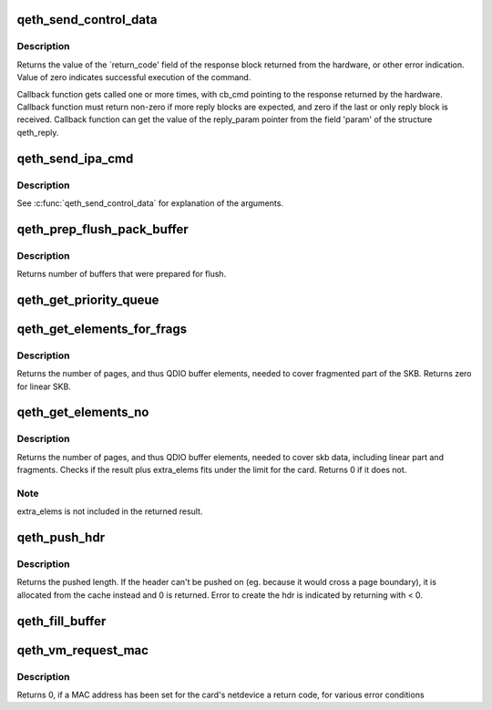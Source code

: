 .. -*- coding: utf-8; mode: rst -*-
.. src-file: drivers/s390/net/qeth_core_main.c

.. _`qeth_send_control_data`:

qeth_send_control_data
======================

.. c:function:: int qeth_send_control_data(struct qeth_card *card, int len, struct qeth_cmd_buffer *iob, int (*reply_cb)(struct qeth_card *cb_card, struct qeth_reply *cb_reply, unsigned long cb_cmd), void *reply_param)

    send control command to the card

    :param struct qeth_card \*card:
        qeth_card structure pointer

    :param int len:
        size of the command buffer

    :param struct qeth_cmd_buffer \*iob:
        qeth_cmd_buffer pointer

    :param int (\*reply_cb)(struct qeth_card \*cb_card, struct qeth_reply \*cb_reply, unsigned long cb_cmd):
        callback function pointer

    :param void \*reply_param:
        private pointer passed to the callback

.. _`qeth_send_control_data.description`:

Description
-----------

Returns the value of the \`return_code' field of the response
block returned from the hardware, or other error indication.
Value of zero indicates successful execution of the command.

Callback function gets called one or more times, with cb_cmd
pointing to the response returned by the hardware. Callback
function must return non-zero if more reply blocks are expected,
and zero if the last or only reply block is received. Callback
function can get the value of the reply_param pointer from the
field 'param' of the structure qeth_reply.

.. _`qeth_send_ipa_cmd`:

qeth_send_ipa_cmd
=================

.. c:function:: int qeth_send_ipa_cmd(struct qeth_card *card, struct qeth_cmd_buffer *iob, int (*reply_cb)(struct qeth_card *, struct qeth_reply*, unsigned long), void *reply_param)

    send an IPA command

    :param struct qeth_card \*card:
        *undescribed*

    :param struct qeth_cmd_buffer \*iob:
        *undescribed*

    :param int (\*reply_cb)(struct qeth_card \*, struct qeth_reply\*, unsigned long):
        *undescribed*

    :param void \*reply_param:
        *undescribed*

.. _`qeth_send_ipa_cmd.description`:

Description
-----------

See \ :c:func:`qeth_send_control_data`\  for explanation of the arguments.

.. _`qeth_prep_flush_pack_buffer`:

qeth_prep_flush_pack_buffer
===========================

.. c:function:: int qeth_prep_flush_pack_buffer(struct qeth_qdio_out_q *queue)

    Prepares flushing of a packing buffer.

    :param struct qeth_qdio_out_q \*queue:
        queue to check for packing buffer

.. _`qeth_prep_flush_pack_buffer.description`:

Description
-----------

Returns number of buffers that were prepared for flush.

.. _`qeth_get_priority_queue`:

qeth_get_priority_queue
=======================

.. c:function:: int qeth_get_priority_queue(struct qeth_card *card, struct sk_buff *skb, int ipv, int cast_type)

    Function assumes that we have 4 outbound queues.

    :param struct qeth_card \*card:
        *undescribed*

    :param struct sk_buff \*skb:
        *undescribed*

    :param int ipv:
        *undescribed*

    :param int cast_type:
        *undescribed*

.. _`qeth_get_elements_for_frags`:

qeth_get_elements_for_frags
===========================

.. c:function:: int qeth_get_elements_for_frags(struct sk_buff *skb)

    find number of SBALEs for skb frags.

    :param struct sk_buff \*skb:
        SKB address

.. _`qeth_get_elements_for_frags.description`:

Description
-----------

Returns the number of pages, and thus QDIO buffer elements, needed to cover
fragmented part of the SKB. Returns zero for linear SKB.

.. _`qeth_get_elements_no`:

qeth_get_elements_no
====================

.. c:function:: int qeth_get_elements_no(struct qeth_card *card, struct sk_buff *skb, int extra_elems, int data_offset)

    find number of SBALEs for skb data, inc. frags.

    :param struct qeth_card \*card:
        qeth card structure, to check max. elems.

    :param struct sk_buff \*skb:
        SKB address

    :param int extra_elems:
        extra elems needed, to check against max.

    :param int data_offset:
        range starts at skb->data + data_offset

.. _`qeth_get_elements_no.description`:

Description
-----------

Returns the number of pages, and thus QDIO buffer elements, needed to cover
skb data, including linear part and fragments. Checks if the result plus
extra_elems fits under the limit for the card. Returns 0 if it does not.

.. _`qeth_get_elements_no.note`:

Note
----

extra_elems is not included in the returned result.

.. _`qeth_push_hdr`:

qeth_push_hdr
=============

.. c:function:: int qeth_push_hdr(struct sk_buff *skb, struct qeth_hdr **hdr, unsigned int len)

    push a qeth_hdr onto an skb.

    :param struct sk_buff \*skb:
        skb that the qeth_hdr should be pushed onto.

    :param struct qeth_hdr \*\*hdr:
        double pointer to a qeth_hdr. When returning with >= 0,
        it contains a valid pointer to a qeth_hdr.

    :param unsigned int len:
        length of the hdr that needs to be pushed on.

.. _`qeth_push_hdr.description`:

Description
-----------

Returns the pushed length. If the header can't be pushed on
(eg. because it would cross a page boundary), it is allocated from
the cache instead and 0 is returned.
Error to create the hdr is indicated by returning with < 0.

.. _`qeth_fill_buffer`:

qeth_fill_buffer
================

.. c:function:: int qeth_fill_buffer(struct qeth_qdio_out_q *queue, struct qeth_qdio_out_buffer *buf, struct sk_buff *skb, struct qeth_hdr *hdr, unsigned int offset, unsigned int hd_len)

    map skb into an output buffer

    :param struct qeth_qdio_out_q \*queue:
        QDIO queue to submit the buffer on

    :param struct qeth_qdio_out_buffer \*buf:
        buffer to transport the skb

    :param struct sk_buff \*skb:
        skb to map into the buffer

    :param struct qeth_hdr \*hdr:
        qeth_hdr for this skb. Either at skb->data, or allocated
        from qeth_core_header_cache.

    :param unsigned int offset:
        when mapping the skb, start at skb->data + offset

    :param unsigned int hd_len:
        if > 0, build a dedicated header element of this size

.. _`qeth_vm_request_mac`:

qeth_vm_request_mac
===================

.. c:function:: int qeth_vm_request_mac(struct qeth_card *card)

    Request a hypervisor-managed MAC address

    :param struct qeth_card \*card:
        pointer to a qeth_card

.. _`qeth_vm_request_mac.description`:

Description
-----------

Returns
0, if a MAC address has been set for the card's netdevice
a return code, for various error conditions

.. This file was automatic generated / don't edit.

